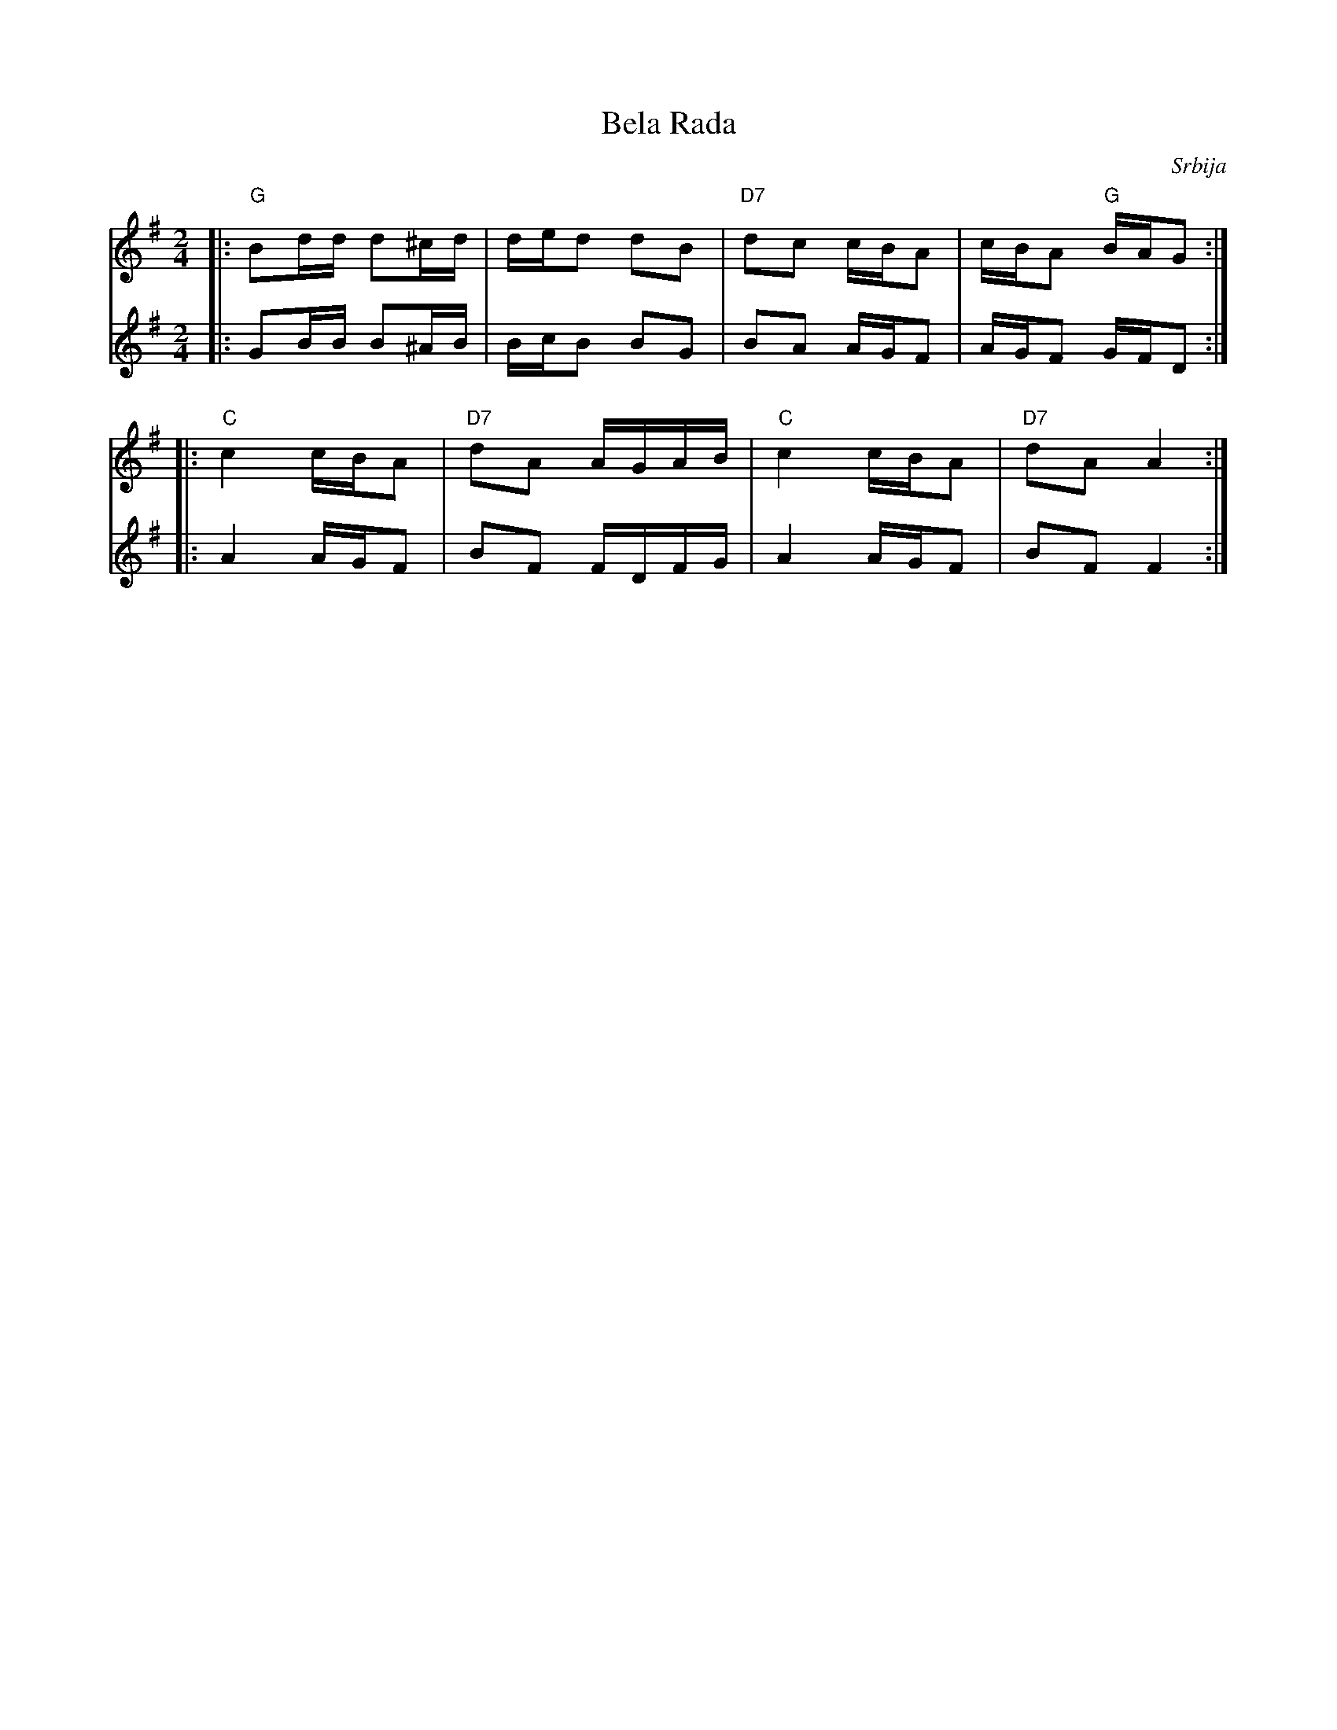 X: 6
T: Bela Rada
R:
O: Srbija
B:
D:
Z: John Chambers  http://ecf-guest.mit.edu/~jc/music/
M: 2/4
L: 1/16
K: G
V:1
|: "G"B2dd d2^cd | ded2 d2B2 \
| "D7"d2c2 cBA2 | cBA2 "G"BAG2 :|
|: "C"c4 cBA2 | "D7"d2A2 AGAB \
|  "C"c4 cBA2 | "D7"d2A2 A4 :|
V:2
|: G2BB B2^AB | BcB2 B2G2 \
| B2A2 AGF2 | AGF2 GFD2 :|
|: A4 AGF2 | B2F2 FDFG \
|  A4 AGF2 | B2F2 F4 :|
